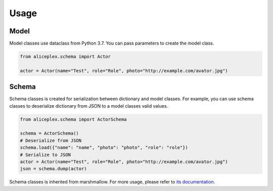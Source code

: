 Usage
=====

Model
-----

Model classes use dataclass from Python 3.7. You can pass parameters to create the model class.

.. code-block:: python

    from aliceplex.schema import Actor

    actor = Actor(name="Test", role="Role", photo="http://example.com/avator.jpg")


Schema
------

Schema classes is created for serialization between dictionary and model classes.
For example, you can use schema classes to deserialize dictionary from JSON to a model classes valid values.

.. code-block:: python

    from aliceplex.schema import ActorSchema

    schema = ActorSchema()
    # Deserialize from JSON
    schema.load({"name": "name", "photo": "photo", "role": "role"})
    # Serialize to JSON
    actor = Actor(name="Test", role="Role", photo="http://example.com/avator.jpg")
    json = schema.dump(actor)

Schema classes is inherited from marshmallow.
For more usage, please refer to `its documentation <https://marshmallow.readthedocs.io/en/3.0/api_reference.html#schema>`_.